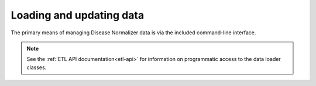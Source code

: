 .. _loading_and_updating_data:

Loading and updating data
=========================

The primary means of managing Disease Normalizer data is via the included command-line interface.

.. note::

    See the :ref:`ETL API documentation<etl-api>` for information on programmatic access to the data loader classes.

.. click:: disease.cli:cli
   :prog: disease-normalizer
   :nested: full
